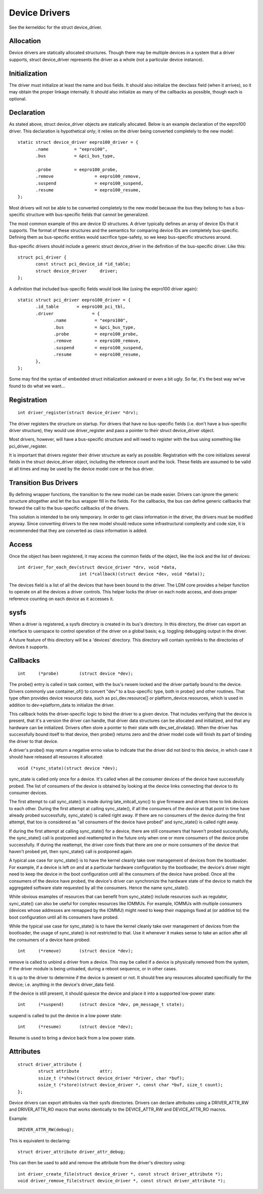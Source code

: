 ==============
Device Drivers
==============

See the kerneldoc for the struct device_driver.


Allocation
~~~~~~~~~~

Device drivers are statically allocated structures. Though there may
be multiple devices in a system that a driver supports, struct
device_driver represents the driver as a whole (not a particular
device instance).

Initialization
~~~~~~~~~~~~~~

The driver must initialize at least the name and bus fields. It should
also initialize the devclass field (when it arrives), so it may obtain
the proper linkage internally. It should also initialize as many of
the callbacks as possible, though each is optional.

Declaration
~~~~~~~~~~~

As stated above, struct device_driver objects are statically
allocated. Below is an example declaration of the eepro100
driver. This declaration is hypothetical only; it relies on the driver
being converted completely to the new model::

  static struct device_driver eepro100_driver = {
         .name		= "eepro100",
         .bus		= &pci_bus_type,

         .probe		= eepro100_probe,
         .remove		= eepro100_remove,
         .suspend		= eepro100_suspend,
         .resume		= eepro100_resume,
  };

Most drivers will not be able to be converted completely to the new
model because the bus they belong to has a bus-specific structure with
bus-specific fields that cannot be generalized.

The most common example of this are device ID structures. A driver
typically defines an array of device IDs that it supports. The format
of these structures and the semantics for comparing device IDs are
completely bus-specific. Defining them as bus-specific entities would
sacrifice type-safety, so we keep bus-specific structures around.

Bus-specific drivers should include a generic struct device_driver in
the definition of the bus-specific driver. Like this::

  struct pci_driver {
         const struct pci_device_id *id_table;
         struct device_driver	  driver;
  };

A definition that included bus-specific fields would look like
(using the eepro100 driver again)::

  static struct pci_driver eepro100_driver = {
         .id_table       = eepro100_pci_tbl,
         .driver	       = {
		.name		= "eepro100",
		.bus		= &pci_bus_type,
		.probe		= eepro100_probe,
		.remove		= eepro100_remove,
		.suspend	= eepro100_suspend,
		.resume		= eepro100_resume,
         },
  };

Some may find the syntax of embedded struct initialization awkward or
even a bit ugly. So far, it's the best way we've found to do what we want...

Registration
~~~~~~~~~~~~

::

  int driver_register(struct device_driver *drv);

The driver registers the structure on startup. For drivers that have
no bus-specific fields (i.e. don't have a bus-specific driver
structure), they would use driver_register and pass a pointer to their
struct device_driver object.

Most drivers, however, will have a bus-specific structure and will
need to register with the bus using something like pci_driver_register.

It is important that drivers register their driver structure as early as
possible. Registration with the core initializes several fields in the
struct device_driver object, including the reference count and the
lock. These fields are assumed to be valid at all times and may be
used by the device model core or the bus driver.


Transition Bus Drivers
~~~~~~~~~~~~~~~~~~~~~~

By defining wrapper functions, the transition to the new model can be
made easier. Drivers can ignore the generic structure altogether and
let the bus wrapper fill in the fields. For the callbacks, the bus can
define generic callbacks that forward the call to the bus-specific
callbacks of the drivers.

This solution is intended to be only temporary. In order to get class
information in the driver, the drivers must be modified anyway. Since
converting drivers to the new model should reduce some infrastructural
complexity and code size, it is recommended that they are converted as
class information is added.

Access
~~~~~~

Once the object has been registered, it may access the common fields of
the object, like the lock and the list of devices::

  int driver_for_each_dev(struct device_driver *drv, void *data,
			  int (*callback)(struct device *dev, void *data));

The devices field is a list of all the devices that have been bound to
the driver. The LDM core provides a helper function to operate on all
the devices a driver controls. This helper locks the driver on each
node access, and does proper reference counting on each device as it
accesses it.


sysfs
~~~~~

When a driver is registered, a sysfs directory is created in its
bus's directory. In this directory, the driver can export an interface
to userspace to control operation of the driver on a global basis;
e.g. toggling debugging output in the driver.

A future feature of this directory will be a 'devices' directory. This
directory will contain symlinks to the directories of devices it
supports.



Callbacks
~~~~~~~~~

::

	int	(*probe)	(struct device *dev);

The probe() entry is called in task context, with the bus's rwsem locked
and the driver partially bound to the device.  Drivers commonly use
container_of() to convert "dev" to a bus-specific type, both in probe()
and other routines.  That type often provides device resource data, such
as pci_dev.resource[] or platform_device.resources, which is used in
addition to dev->platform_data to initialize the driver.

This callback holds the driver-specific logic to bind the driver to a
given device.  That includes verifying that the device is present, that
it's a version the driver can handle, that driver data structures can
be allocated and initialized, and that any hardware can be initialized.
Drivers often store a pointer to their state with dev_set_drvdata().
When the driver has successfully bound itself to that device, then probe()
returns zero and the driver model code will finish its part of binding
the driver to that device.

A driver's probe() may return a negative errno value to indicate that
the driver did not bind to this device, in which case it should have
released all resources it allocated::

	void (*sync_state)(struct device *dev);

sync_state is called only once for a device. It's called when all the consumer
devices of the device have successfully probed. The list of consumers of the
device is obtained by looking at the device links connecting that device to its
consumer devices.

The first attempt to call sync_state() is made during late_initcall_sync() to
give firmware and drivers time to link devices to each other. During the first
attempt at calling sync_state(), if all the consumers of the device at that
point in time have already probed successfully, sync_state() is called right
away. If there are no consumers of the device during the first attempt, that
too is considered as "all consumers of the device have probed" and sync_state()
is called right away.

If during the first attempt at calling sync_state() for a device, there are
still consumers that haven't probed successfully, the sync_state() call is
postponed and reattempted in the future only when one or more consumers of the
device probe successfully. If during the reattempt, the driver core finds that
there are one or more consumers of the device that haven't probed yet, then
sync_state() call is postponed again.

A typical use case for sync_state() is to have the kernel cleanly take over
management of devices from the bootloader. For example, if a device is left on
and at a particular hardware configuration by the bootloader, the device's
driver might need to keep the device in the boot configuration until all the
consumers of the device have probed. Once all the consumers of the device have
probed, the device's driver can synchronize the hardware state of the device to
match the aggregated software state requested by all the consumers. Hence the
name sync_state().

While obvious examples of resources that can benefit from sync_state() include
resources such as regulator, sync_state() can also be useful for complex
resources like IOMMUs. For example, IOMMUs with multiple consumers (devices
whose addresses are remapped by the IOMMU) might need to keep their mappings
fixed at (or additive to) the boot configuration until all its consumers have
probed.

While the typical use case for sync_state() is to have the kernel cleanly take
over management of devices from the bootloader, the usage of sync_state() is
not restricted to that. Use it whenever it makes sense to take an action after
all the consumers of a device have probed::

	int 	(*remove)	(struct device *dev);

remove is called to unbind a driver from a device. This may be
called if a device is physically removed from the system, if the
driver module is being unloaded, during a reboot sequence, or
in other cases.

It is up to the driver to determine if the device is present or
not. It should free any resources allocated specifically for the
device; i.e. anything in the device's driver_data field.

If the device is still present, it should quiesce the device and place
it into a supported low-power state::

	int	(*suspend)	(struct device *dev, pm_message_t state);

suspend is called to put the device in a low power state::

	int	(*resume)	(struct device *dev);

Resume is used to bring a device back from a low power state.


Attributes
~~~~~~~~~~

::

  struct driver_attribute {
          struct attribute        attr;
          ssize_t (*show)(struct device_driver *driver, char *buf);
          ssize_t (*store)(struct device_driver *, const char *buf, size_t count);
  };

Device drivers can export attributes via their sysfs directories.
Drivers can declare attributes using a DRIVER_ATTR_RW and DRIVER_ATTR_RO
macro that works identically to the DEVICE_ATTR_RW and DEVICE_ATTR_RO
macros.

Example::

	DRIVER_ATTR_RW(debug);

This is equivalent to declaring::

	struct driver_attribute driver_attr_debug;

This can then be used to add and remove the attribute from the
driver's directory using::

  int driver_create_file(struct device_driver *, const struct driver_attribute *);
  void driver_remove_file(struct device_driver *, const struct driver_attribute *);
